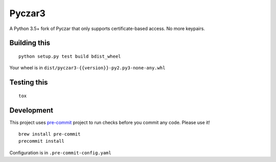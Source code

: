 Pyczar3
=======
.. image:: https://codecov.moe.prd-sam.prd.slb.sfdc.net/ghe/Mobile/pyczar3/branch/master/graph/badge.svg
  :target: https://codecov.moe.prd-sam.prd.slb.sfdc.net/ghe/Mobile/pyczar3

.. image:: https://sonarqube.eng.sfdc.net/api/project_badges/measure?project=python%3Apyczar3&metric=alert_status
    :target: https://sonarqube.eng.sfdc.net/dashboard?id=python%3Apyczar3

A Python 3.5+ fork of Pyczar that only supports certificate-based access. No more keypairs.


Building this
-------------

::

    python setup.py test build bdist_wheel

Your wheel is in ``dist/pyczar3-{{version}}-py2.py3-none-any.whl``


Testing this
------------

::

    tox


Development
-----------

This project uses pre-commit_ project to run checks before you commit any code. Please use it!

::

    brew install pre-commit
    precommit install

Configuration is in ``.pre-commit-config.yaml``

.. _pre-commit: https://pre-commit.com
